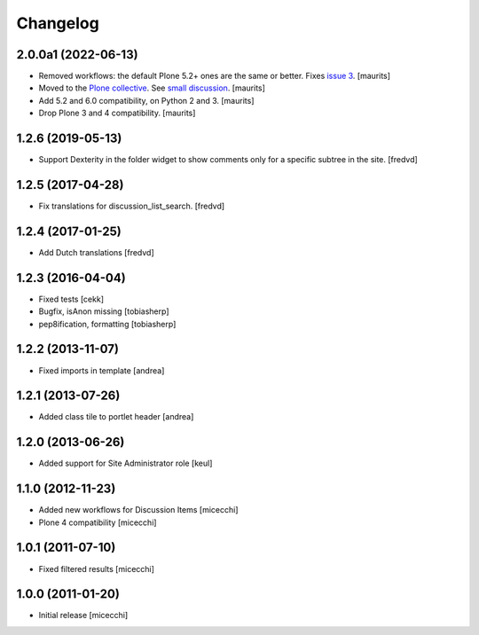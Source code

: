 Changelog
=========

2.0.0a1 (2022-06-13)
--------------------

- Removed workflows: the default Plone 5.2+ ones are the same or better.
  Fixes `issue 3 <https://github.com/collective/collective.portlet.discussion/issues/3>`_.
  [maurits]

- Moved to the `Plone collective <https://github.com/collective/collective.portlet.discussion>`_.
  See `small discussion <https://github.com/RedTurtle/collective.portlet.discussion/pull/5>`_.
  [maurits]

- Add 5.2 and 6.0 compatibility, on Python 2 and 3.  [maurits]

- Drop Plone 3 and 4 compatibility.  [maurits]


1.2.6 (2019-05-13)
------------------

- Support Dexterity in the folder widget to show comments only for a specific subtree in the site. [fredvd]


1.2.5 (2017-04-28)
------------------

- Fix translations for discussion_list_search. [fredvd]


1.2.4 (2017-01-25)
------------------

- Add Dutch translations
  [fredvd]


1.2.3 (2016-04-04)
------------------

- Fixed tests [cekk]
- Bugfix, isAnon missing [tobiasherp]
- pep8ification, formatting [tobiasherp]


1.2.2 (2013-11-07)
------------------

- Fixed imports in template [andrea]


1.2.1 (2013-07-26)
------------------

- Added class tile to portlet header [andrea]


1.2.0 (2013-06-26)
------------------

- Added support for Site Administrator role [keul]

1.1.0 (2012-11-23)
------------------

* Added new workflows for Discussion Items [micecchi]
* Plone 4 compatibility [micecchi]

1.0.1 (2011-07-10)
------------------

* Fixed filtered results [micecchi]

1.0.0 (2011-01-20)
------------------

* Initial release [micecchi]
